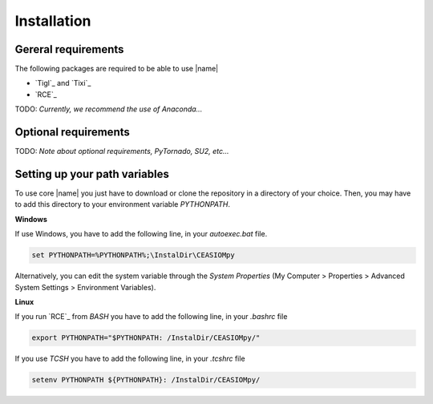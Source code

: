 Installation
============

Gereral requirements
--------------------

The following packages are required to be able to use |name|

* `Tigl`_ and `Tixi`_
* `RCE`_

TODO: *Currently, we recommend the use of Anaconda...*

Optional requirements
---------------------

TODO: *Note about optional requirements, PyTornado, SU2, etc...*

Setting up your path variables
------------------------------

To use core |name| you just have to download or clone the repository in a directory of your choice. Then, you may have to add this directory to your environment variable `PYTHONPATH`.

**Windows**

If use Windows, you have to add the following line, in your `autoexec.bat` file.

.. code::

    set PYTHONPATH=%PYTHONPATH%;\InstalDir\CEASIOMpy

Alternatively, you can edit the system variable through the *System Properties* (My Computer > Properties > Advanced System Settings > Environment Variables).

**Linux**

If you run `RCE`_ from *BASH* you have to add the following line, in your `.bashrc` file

.. code::

    export PYTHONPATH="$PYTHONPATH: /InstalDir/CEASIOMpy/"

If you use *TCSH* you have to add the following line, in your `.tcshrc` file

.. code::

    setenv PYTHONPATH ${PYTHONPATH}: /InstalDir/CEASIOMpy/
